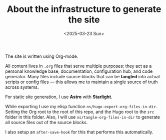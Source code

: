 #+TITLE: About the infrastructure to generate the site
#+DATE: <2025-03-23 Sun>
#+hugo_section: docs/0_meta/0a_website_generation

The site is written using Org-mode.

All content lives in =.org= files that serve multiple purposes: they act as a personal knowledge base, documentation, configuration hub, and code generator. Many files include source blocks that can be *tangled* into actual scripts or config files — this allows me to maintain a single source of truth across systems.

For static site generation, I use *Astro* with *Starlight*.

While exporting I use my elisp function =ns/hugo-export-org-files-in-dir=. Setting
the Org root to the root of this repo, and the Hugo root to the =src= folder
in this folder. Also, I will use =ns/tangle-org-files-in-dir= to generate all source files out of the source blocks.

I also setup an =after-save-hook= for this that performs this automatically.
